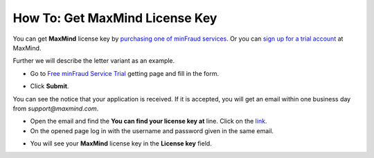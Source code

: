 *******************************
How To: Get MaxMind License Key
*******************************

You can get **MaxMind** license key by `purchasing one of minFraud services <https://www.maxmind.com/en/purchase-minfraud-services>`_. Or you can `sign up for a trial account <https://www.maxmind.com/en/request-minfraud-service-trial>`_ at MaxMind.

Further we will describe the letter variant as an example.

*	Go to `Free minFraud Service Trial <https://www.maxmind.com/en/request-minfraud-service-trial>`_ getting page and fill in the form.
    
.. image:: img/anti_fraud_01.png
	:align: center
	:alt: Fill in the form

*	Click **Submit**.

You can see the notice that your application is received. If it is accepted, you will get an email within one business day from *support@maxmind.com*.

*	Open the email and find the **You can find your license key at** line. Click on the `link <https://www.maxmind.com/en/my_license_key>`_.
*	On the opened page log in with the username and password given in the same email.

.. image:: img/anti_fraud_02.png
	:align: center
	:alt: Get the license key

*	You will see your **MaxMind** license key in the **License key** field.